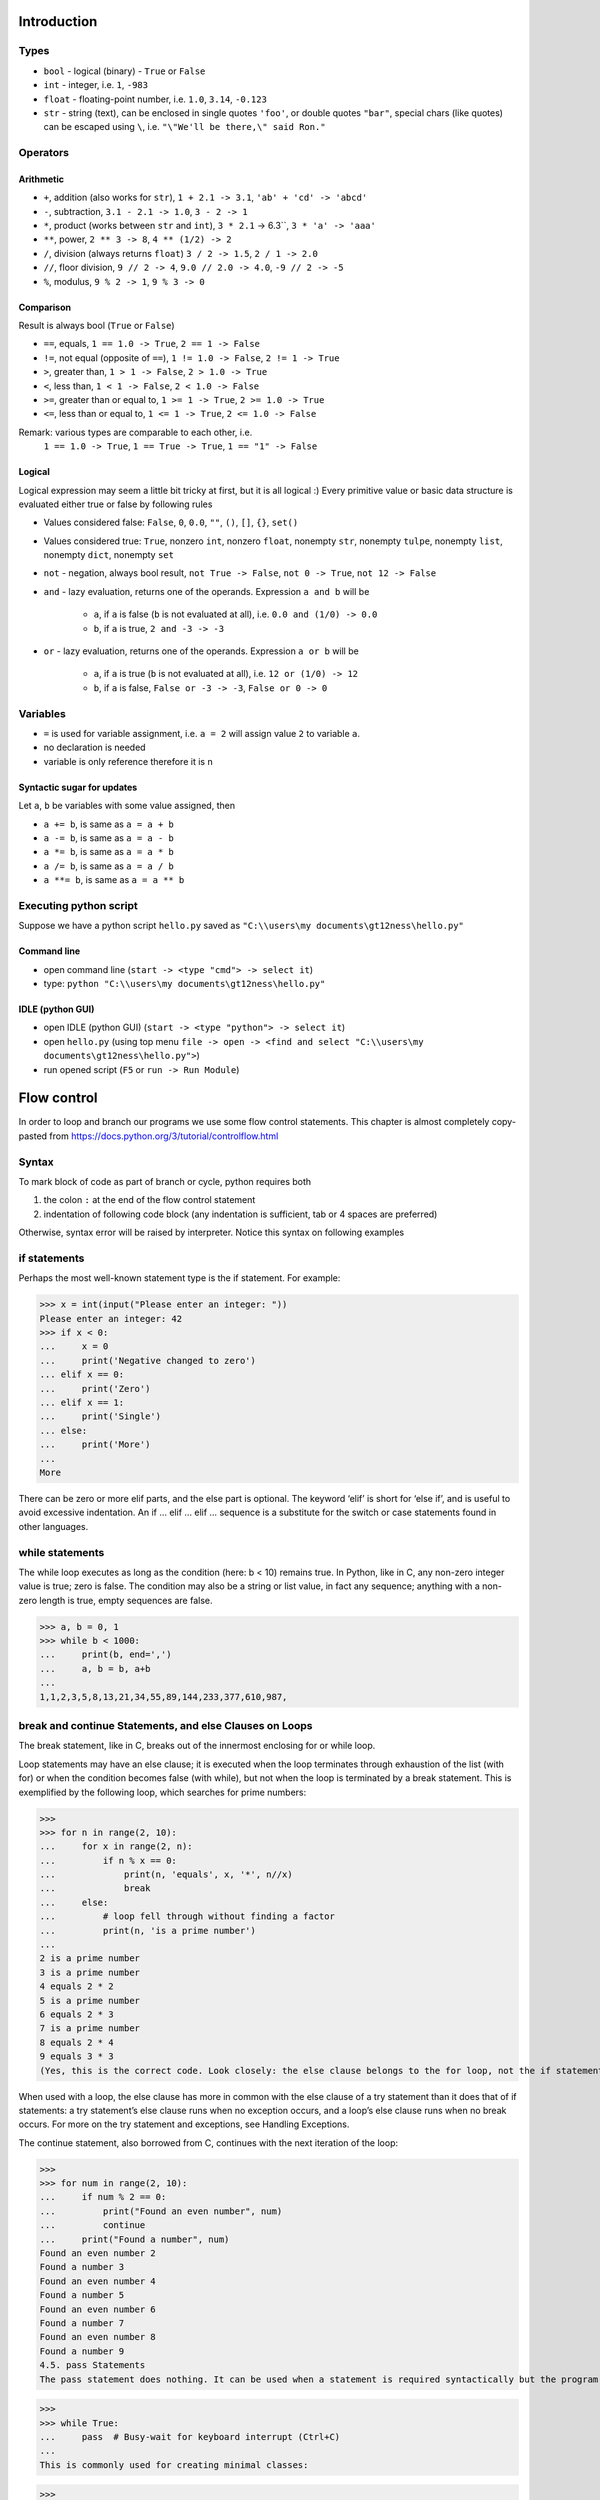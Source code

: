 Introduction
############

Types
=====

- ``bool`` - logical (binary) - ``True`` or ``False``
- ``int`` - integer, i.e. ``1``, ``-983``
- ``float`` - floating-point number, i.e. ``1.0``, ``3.14``, ``-0.123``
- ``str`` - string (text), can be enclosed in single quotes ``'foo'``, or double quotes ``"bar"``,
  special chars (like quotes) can be escaped using ``\``, i.e. ``"\"We'll be there,\" said Ron."``

Operators
=========

Arithmetic
----------

- ``+``, addition (also works for ``str``), ``1 + 2.1 -> 3.1``, ``'ab' + 'cd' -> 'abcd'``
- ``-``, subtraction, ``3.1 - 2.1 -> 1.0``, ``3 - 2 -> 1``
- ``*``, product (works between ``str`` and ``int``), ``3 * 2.1`` -> 6.3``, ``3 * 'a' -> 'aaa'``
- ``**``, power, ``2 ** 3 -> 8``, ``4 ** (1/2) -> 2``
- ``/``, division (always returns ``float``) ``3 / 2 -> 1.5``, ``2 / 1 -> 2.0``
- ``//``, floor division, ``9 // 2 -> 4``, ``9.0 // 2.0 -> 4.0``, ``-9 // 2 -> -5``
- ``%``, modulus, ``9 % 2 -> 1``, ``9 % 3 -> 0``


Comparison
----------
Result is always bool (``True`` or ``False``)

- ``==``, equals, ``1 == 1.0 -> True``, ``2 == 1 -> False``
- ``!=``, not equal (opposite of ``==``), ``1 != 1.0 -> False``, ``2 != 1 -> True``
- ``>``, greater than, ``1 > 1 -> False``, ``2 > 1.0 -> True``
- ``<``, less than, ``1 < 1 -> False``, ``2 < 1.0 -> False``
- ``>=``, greater than or equal to, ``1 >= 1 -> True``, ``2 >= 1.0 -> True``
- ``<=``, less than or equal to, ``1 <= 1 -> True``, ``2 <= 1.0 -> False``

Remark: various types are comparable to each other, i.e.
  ``1 == 1.0 -> True``, ``1 == True -> True``, ``1 == "1" -> False``

Logical
-------
Logical expression may seem a little bit tricky at first, but it is all logical :)
Every primitive value or basic data structure is evaluated either true or false by following rules

- Values considered false: ``False``, ``0``, ``0.0``, ``""``, ``()``, ``[]``, ``{}``, ``set()``
- Values considered true: ``True``, nonzero ``int``, nonzero ``float``, nonempty ``str``, nonempty ``tulpe``,
  nonempty ``list``, nonempty ``dict``, nonempty ``set``

- ``not`` - negation, always bool result, ``not True -> False``, ``not 0 -> True``, ``not 12 -> False``
- ``and`` - lazy evaluation, returns one of the operands. Expression ``a and b`` will be

    - ``a``, if ``a`` is false (``b`` is not evaluated at all), i.e. ``0.0 and (1/0) -> 0.0``
    - ``b``, if ``a`` is true, ``2 and -3 -> -3``

- ``or`` - lazy evaluation, returns one of the operands. Expression ``a or b`` will be

    - ``a``, if ``a`` is true (``b`` is not evaluated at all), i.e. ``12 or (1/0) -> 12``
    - ``b``, if ``a`` is false, ``False or -3 -> -3``, ``False or 0 -> 0``

Variables
=========

- ``=`` is used for variable assignment, i.e. ``a = 2`` will assign value ``2`` to variable ``a``.
- no declaration is needed
- variable is only reference therefore it is n

Syntactic sugar for updates
---------------------------
Let ``a``, ``b`` be variables with some value assigned, then

- ``a += b``, is same as ``a = a + b``
- ``a -= b``, is same as ``a = a - b``
- ``a *= b``, is same as ``a = a * b``
- ``a /= b``, is same as ``a = a / b``
- ``a **= b``, is same as ``a = a ** b``

Executing python script
=======================

Suppose we have a python script ``hello.py`` saved as ``"C:\\users\my documents\gt12ness\hello.py"``

Command line
------------

- open command line (``start -> <type "cmd"> -> select it``)
- type: ``python "C:\\users\my documents\gt12ness\hello.py"``

IDLE (python GUI)
-----------------

- open IDLE (python GUI) (``start -> <type "python"> -> select it``)
- open ``hello.py`` (using top menu ``file -> open -> <find and select "C:\\users\my documents\gt12ness\hello.py">``)
- run opened script (``F5`` or ``run -> Run Module``)



Flow control
############
In order to loop and branch our programs we use some flow control statements.
This chapter is almost completely copy-pasted from https://docs.python.org/3/tutorial/controlflow.html


Syntax
======
To mark block of code as part of branch or cycle, python requires both

1. the colon ``:`` at the end of the flow control statement
2. indentation of following code block (any indentation is sufficient, tab or 4 spaces are preferred)

Otherwise, syntax error will be raised by interpreter. Notice this syntax on following examples

if statements
=============
Perhaps the most well-known statement type is the if statement. For example:

>>> x = int(input("Please enter an integer: "))
Please enter an integer: 42
>>> if x < 0:
...     x = 0
...     print('Negative changed to zero')
... elif x == 0:
...     print('Zero')
... elif x == 1:
...     print('Single')
... else:
...     print('More')
...
More


There can be zero or more elif parts, and the else part is optional.
The keyword ‘elif’ is short for ‘else if’, and is useful to avoid excessive indentation.
An if … elif … elif … sequence is a substitute for the switch or case statements found in other languages.

while statements
================
The while loop executes as long as the condition (here: b < 10) remains true.
In Python, like in C, any non-zero integer value is true; zero is false.
The condition may also be a string or list value, in fact any sequence;
anything with a non-zero length is true, empty sequences are false.

>>> a, b = 0, 1
>>> while b < 1000:
...     print(b, end=',')
...     a, b = b, a+b
...
1,1,2,3,5,8,13,21,34,55,89,144,233,377,610,987,


break and continue Statements, and else Clauses on Loops
========================================================
The break statement, like in C, breaks out of the innermost enclosing for or while loop.

Loop statements may have an else clause; it is executed when the loop terminates through
exhaustion of the list (with for) or when the condition becomes false (with while),
but not when the loop is terminated by a break statement.
This is exemplified by the following loop, which searches for prime numbers:

>>>
>>> for n in range(2, 10):
...     for x in range(2, n):
...         if n % x == 0:
...             print(n, 'equals', x, '*', n//x)
...             break
...     else:
...         # loop fell through without finding a factor
...         print(n, 'is a prime number')
...
2 is a prime number
3 is a prime number
4 equals 2 * 2
5 is a prime number
6 equals 2 * 3
7 is a prime number
8 equals 2 * 4
9 equals 3 * 3
(Yes, this is the correct code. Look closely: the else clause belongs to the for loop, not the if statement.)

When used with a loop, the else clause has more in common with the else clause of a try statement than it does that of if statements: a try statement’s else clause runs when no exception occurs, and a loop’s else clause runs when no break occurs. For more on the try statement and exceptions, see Handling Exceptions.

The continue statement, also borrowed from C, continues with the next iteration of the loop:

>>>
>>> for num in range(2, 10):
...     if num % 2 == 0:
...         print("Found an even number", num)
...         continue
...     print("Found a number", num)
Found an even number 2
Found a number 3
Found an even number 4
Found a number 5
Found an even number 6
Found a number 7
Found an even number 8
Found a number 9
4.5. pass Statements
The pass statement does nothing. It can be used when a statement is required syntactically but the program requires no action. For example:

>>>
>>> while True:
...     pass  # Busy-wait for keyboard interrupt (Ctrl+C)
...
This is commonly used for creating minimal classes:

>>>
>>> class MyEmptyClass:
...     pass
...
Another place pass can be used is as a place-holder for a function or conditional body when you are working on new code, allowing you to keep thinking at a more abstract level. The pass is silently ignored:

>>>
>>> def initlog(*args):
...     pass   # Remember to implement this!
...